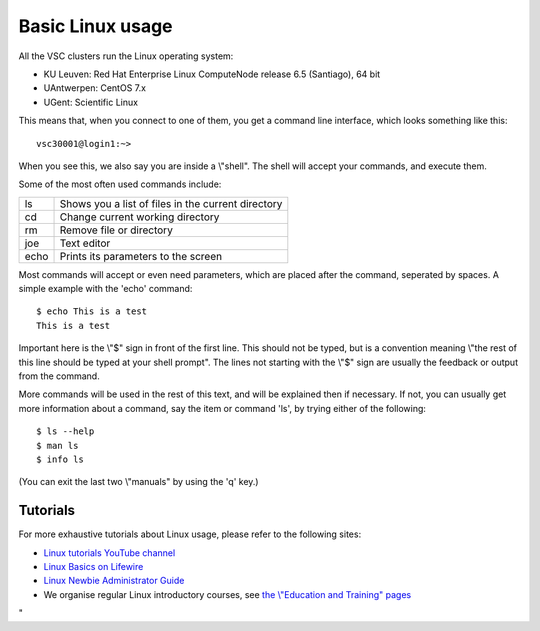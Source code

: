 .. _basic linux:

Basic Linux usage
=================

All the VSC clusters run the Linux operating system:

-  KU Leuven: Red Hat Enterprise Linux ComputeNode release 6.5
   (Santiago), 64 bit
-  UAntwerpen: CentOS 7.x
-  UGent: Scientific Linux

This means that, when you connect to one of them, you get a command line
interface, which looks something like this:

::

   vsc30001@login1:~>

When you see this, we also say you are inside a \\"shell\". The shell
will accept your commands, and execute them.

Some of the most often used commands include:

+------+----------------------------------------------------+
| ls   | Shows you a list of files in the current directory |
+------+----------------------------------------------------+
| cd   | Change current working directory                   |
+------+----------------------------------------------------+
| rm   | Remove file or directory                           |
+------+----------------------------------------------------+
| joe  | Text editor                                        |
+------+----------------------------------------------------+
| echo | Prints its parameters to the screen                |
+------+----------------------------------------------------+

Most commands will accept or even need parameters, which are placed
after the command, seperated by spaces. A simple example with the 'echo'
command:

::

   $ echo This is a test
   This is a test

Important here is the \\"$\" sign in front of the first line. This
should not be typed, but is a convention meaning \\"the rest of this
line should be typed at your shell prompt\". The lines not starting with
the \\"$\" sign are usually the feedback or output from the command.

More commands will be used in the rest of this text, and will be
explained then if necessary. If not, you can usually get more
information about a command, say the item or command 'ls', by trying
either of the following:

::

   $ ls --help
   $ man ls
   $ info ls

(You can exit the last two \\"manuals\" by using the 'q' key.)

Tutorials
---------

For more exhaustive tutorials about Linux usage, please refer to the
following sites:

-  `Linux tutorials YouTube
   channel <\%22https://www.youtube.com/channel/UCut99_Fv1YEcpYRXNnUM7LQ\%22>`__
-  `Linux Basics on
   Lifewire <\%22https://www.lifewire.com/learn-how-linux-basics-4102692\%22>`__
-  `Linux Newbie Administrator
   Guide <\%22http://lnag.sourceforge.net/\%22>`__
-  We organise regular Linux introductory courses, see `the \\"Education
   and Training\" pages <\%22/en/education--training\%22>`__

"
